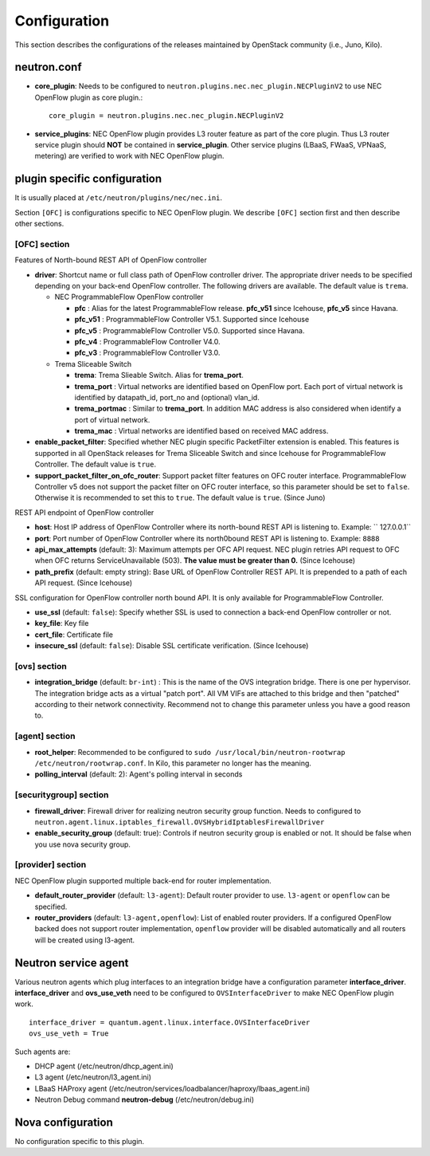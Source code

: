 =============
Configuration
=============

This section describes the configurations of the releases maintained by OpenStack community (i.e., Juno, Kilo).

neutron.conf
============

* **core_plugin**:  Needs to be configured to ``neutron.plugins.nec.nec_plugin.NECPluginV2`` to use NEC OpenFlow plugin as core plugin.::

    core_plugin = neutron.plugins.nec.nec_plugin.NECPluginV2

* **service_plugins**: NEC OpenFlow plugin provides L3 router feature as part of the core plugin.
  Thus L3 router service plugin should **NOT** be contained in **service_plugin**.
  Other service plugins (LBaaS, FWaaS, VPNaaS, metering) are verified to work with NEC OpenFlow plugin.

plugin specific configuration
=============================

It is usually placed at ``/etc/neutron/plugins/nec/nec.ini``.

Section ``[OFC]`` is configurations specific to NEC OpenFlow plugin.
We describe ``[OFC]`` section first and then describe other sections.

[OFC] section
-------------

Features of North-bound REST API of OpenFlow controller

* **driver**: Shortcut name or full class path of OpenFlow controller driver.
  The appropriate driver needs to be specified depending on your back-end OpenFlow controller.
  The following drivers are available. The default value is ``trema``.

  * NEC ProgrammableFlow OpenFlow controller

    * **pfc** : Alias for the latest ProgrammableFlow release. **pfc_v51** since Icehouse, **pfc_v5** since Havana.
    * **pfc_v51** : ProgrammableFlow Controller V5.1. Supported since Icehouse
    * **pfc_v5** : ProgrammableFlow Controller V5.0. Supported since Havana.
    * **pfc_v4** : ProgrammableFlow Controller V4.0.
    * **pfc_v3** : ProgrammableFlow Controller V3.0.

  * Trema Sliceable Switch

    * **trema**: Trema Slieable Switch. Alias for **trema_port**.
    * **trema_port** : Virtual networks are identified based on OpenFlow port. Each port of virtual network is identified by datapath_id, port_no and (optional) vlan_id.
    * **trema_portmac** : Similar to **trema_port**. In addition MAC address is also considered when identify a port of virtual network.
    * **trema_mac** : Virtual networks are identified based on received MAC address.

* **enable_packet_filter**: Specified whether NEC plugin specific PacketFilter extension is enabled. This features is supported in all OpenStack releases for Trema Sliceable Switch and since Icehouse for ProgrammableFlow Controller. The default value is ``true``.
* **support_packet_filter_on_ofc_router**: Support packet filter features on OFC router interface. ProgrammableFlow Controller v5 does not support the packet filter on OFC router interface, so this parameter should be set to ``false``. Otherwise it is recommended to set this to ``true``. The default value is ``true``. (Since Juno)

REST API endpoint of OpenFlow controller

* **host**: Host IP address of OpenFlow Controller where its north-bound REST API is listening to. Example: `` 127.0.0.1``
* **port**: Port number of OpenFlow Controller where its north0bound REST API is listening to. Example: ``8888``
* **api_max_attempts** (default: 3): Maximum attempts per OFC API request. NEC plugin retries API request to OFC when OFC returns ServiceUnavailable (503). **The value must be greater than 0.** (Since Icehouse)
* **path_prefix** (default: empty string): Base URL of OpenFlow Controller REST API. It is prepended to a path of each API request. (Since Icehouse)

SSL configuration for OpenFlow controller north bound API. It is only available for ProgrammableFlow Controller.

* **use_ssl** (default: ``false``): Specify whether SSL is used to connection a back-end OpenFlow controller or not.
* **key_file**: Key file
* **cert_file**: Certificate file
* **insecure_ssl** (default: ``false``): Disable SSL certificate verification. (Since Icehouse)

[ovs] section
-------------

* **integration_bridge** (default: ``br-int``) : This is the name of the OVS integration bridge. There is one per hypervisor. The integration bridge acts as a virtual "patch port". All VM VIFs are attached to this bridge and then "patched" according to their network connectivity. Recommend not to change this parameter unless you have a good reason to.

[agent] section
---------------

* **root_helper**: Recommended to be configured to ``sudo /usr/local/bin/neutron-rootwrap /etc/neutron/rootwrap.conf``. In Kilo, this parameter no longer has the meaning.
* **polling_interval** (default: 2): Agent's polling interval in seconds

[securitygroup] section
-----------------------

* **firewall_driver**: Firewall driver for realizing neutron security group function. Needs to configured to ``neutron.agent.linux.iptables_firewall.OVSHybridIptablesFirewallDriver``
* **enable_security_group** (default: true): Controls if neutron security group is enabled or not. It should be false when you use nova security group.

[provider] section
------------------

NEC OpenFlow plugin supported multiple back-end for router implementation.

* **default_router_provider** (default: ``l3-agent``): Default router provider to use. ``l3-agent`` or ``openflow`` can be specified.
* **router_providers** (default: ``l3-agent,openflow``): List of enabled router providers. If a configured OpenFlow backed does not support router implementation, ``openflow`` provider will be disabled automatically and all routers will be created using l3-agent.

Neutron service agent
=====================

Various neutron agents which plug interfaces to an integration bridge have a configuration parameter **interface_driver**.
**interface_driver** and **ovs_use_veth** need to be configured to ``OVSInterfaceDriver`` to make NEC OpenFlow plugin work.

::

    interface_driver = quantum.agent.linux.interface.OVSInterfaceDriver
    ovs_use_veth = True

Such agents are:

* DHCP agent (/etc/neutron/dhcp_agent.ini)
* L3 agent (/etc/neutron/l3_agent.ini)
* LBaaS HAProxy agent (/etc/neutron/services/loadbalancer/haproxy/lbaas_agent.ini)
* Neutron Debug command **neutron-debug** (/etc/neutron/debug.ini)

Nova configuration
==================

No configuration specific to this plugin.

